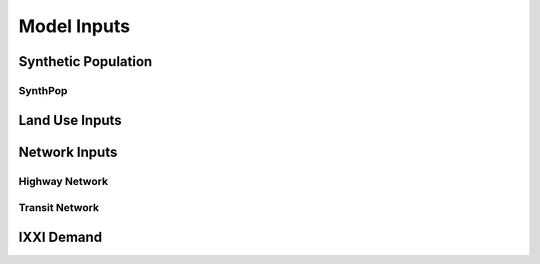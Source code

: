 ============
Model Inputs
============


Synthetic Population
--------------------


SynthPop
~~~~~~~~


Land Use Inputs
---------------


Network Inputs
--------------

Highway Network
~~~~~~~~~~~~~~~

Transit Network
~~~~~~~~~~~~~~~

IXXI Demand
-----------
